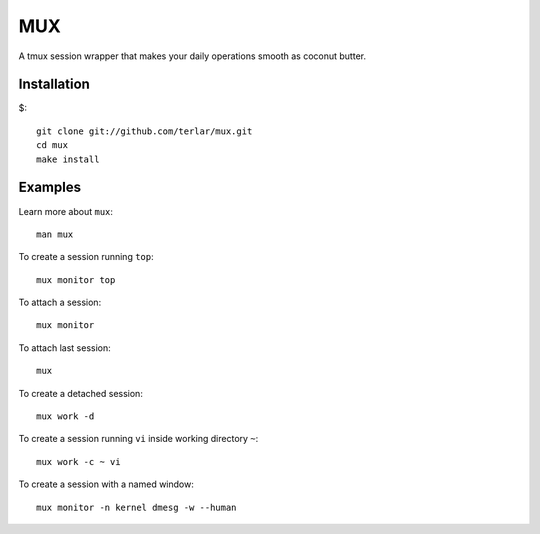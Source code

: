 ================================================================================
MUX
================================================================================

A tmux session wrapper that makes your daily operations smooth as
coconut butter.

Installation
================================================================================

$::

  git clone git://github.com/terlar/mux.git
  cd mux
  make install

Examples
================================================================================

Learn more about ``mux``::

  man mux

To create a session running ``top``::

  mux monitor top

To attach a session::

  mux monitor

To attach last session::

  mux

To create a detached session::

  mux work -d

To create a session running ``vi`` inside working directory ``~``::

  mux work -c ~ vi

To create a session with a named window::

  mux monitor -n kernel dmesg -w --human
